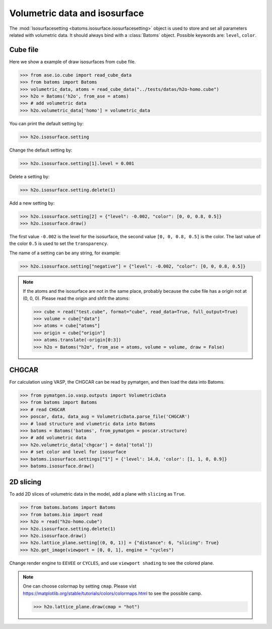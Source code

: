 ================================
Volumetric data and isosurface
================================

The :mod:`Isosurfacesetting <batoms.isosurface.isosurfacesetting>` object is used to store and set all parameters related with volumetric data. It should always bind with a :class:`Batoms` object. Possible keywords are: ``level``, ``color``. 

Cube file
---------------------

Here we show a example of draw isosurfaces from cube file.

>>> from ase.io.cube import read_cube_data
>>> from batoms import Batoms
>>> volumetric_data, atoms = read_cube_data("../tests/datas/h2o-homo.cube")
>>> h2o = Batoms('h2o', from_ase = atoms)
>>> # add volumetric data
>>> h2o.volumetric_data['homo'] = volumetric_data

You can print the default setting by:

>>> h2o.isosurface.setting

Change the default setting by:

>>> h2o.isosurface.setting[1].level = 0.001

Delete a setting by:

>>> h2o.isosurface.setting.delete(1)

Add a new setting by:

>>> h2o.isosurface.setting[2] = {"level": -0.002, "color": [0, 0, 0.8, 0.5]}
>>> h2o.isosurface.draw()

The first value ``-0.002`` is the level for the isosurface, the second value ``[0, 0, 0.8, 0.5]`` is the color. The last value of the color ``0.5`` is used to set the ``transparency``.

The name of a setting can be any string, for example:

>>> h2o.isosurface.setting["negative"] = {"level": -0.002, "color": [0, 0, 0.8, 0.5]}


.. image:: /images/volume_h2o_isosurface.png
   :width: 10cm


.. note::
   If the atoms and the isosurface are not in the same place, probably because the cube file has a origin not at (0, 0, 0). Please read the origin and shfit the atoms:

   >>> cube = read("test.cube", format="cube", read_data=True, full_output=True)
   >>> volume = cube["data"]
   >>> atoms = cube["atoms"]
   >>> origin = cube["origin"]
   >>> atoms.translate(-origin[0:3])
   >>> h2o = Batoms("h2o", from_ase = atoms, volume = volume, draw = False)


CHGCAR
-------------
For calculation using VASP, the CHGCAR can be read by pymatgen, and then load the data into Batoms.


>>> from pymatgen.io.vasp.outputs import VolumetricData
>>> from batoms import Batoms
>>> # read CHGCAR
>>> poscar, data, data_aug = VolumetricData.parse_file('CHGCAR')
>>> # load structure and vlumetric data into Batoms
>>> batoms = Batoms('batoms', from_pymatgen = poscar.structure)
>>> # add volumetric data
>>> h2o.volumetric_data['chgcar'] = data['total'])
>>> # set color and level for isosurface
>>> batoms.isosurface.settings["1"] = {'level': 14.0, 'color': [1, 1, 0, 0.9]}
>>> batoms.isosurface.draw()


2D slicing
---------------------
To add 2D slices of volumetric data in the model, add a plane with ``slicing`` as ``True``.

>>> from batoms.batoms import Batoms
>>> from batoms.bio import read
>>> h2o = read("h2o-homo.cube")
>>> h2o.isosurface.setting.delete(1)
>>> h2o.isosurface.draw()
>>> h2o.lattice_plane.setting[(0, 0, 1)] = {"distance": 6, "slicing": True}
>>> h2o.get_image(viewport = [0, 0, 1], engine = "cycles")

Change render engine to ``EEVEE`` or ``CYCLES``, and use ``viewport shading`` to see the colored plane.

.. image:: /images/volume_h2o_slicing_bwr.png
   :width: 8cm


.. note::
   One can choose colormap by setting ``cmap``. Please vist https://matplotlib.org/stable/tutorials/colors/colormaps.html to see the possible camp.

   >>> h2o.lattice_plane.draw(cmap = "hot")

   .. image:: /images/volume_h2o_slicing_hot.png
      :width: 8cm

